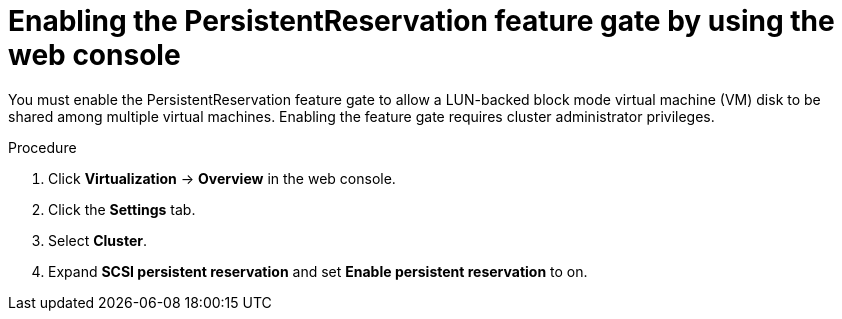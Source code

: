 // Module included in the following assemblies:
//
// * * virt/virtual_machines/virtual_disks/virt-configuring-shared-volumes-for-vms.adoc

:_mod-docs-content-type: PROCEDURE
[id="virt-enabling-persistentreservation-feature-gate-web_{context}"]
= Enabling the PersistentReservation feature gate by using the web console

You must enable the PersistentReservation feature gate to allow a LUN-backed block mode virtual machine (VM) disk to be shared among multiple virtual machines. Enabling the feature gate requires cluster administrator privileges.

.Procedure

. Click *Virtualization* -> *Overview* in the web console.

. Click the *Settings* tab.

. Select *Cluster*.

. Expand *SCSI persistent reservation* and set *Enable persistent reservation* to on.
